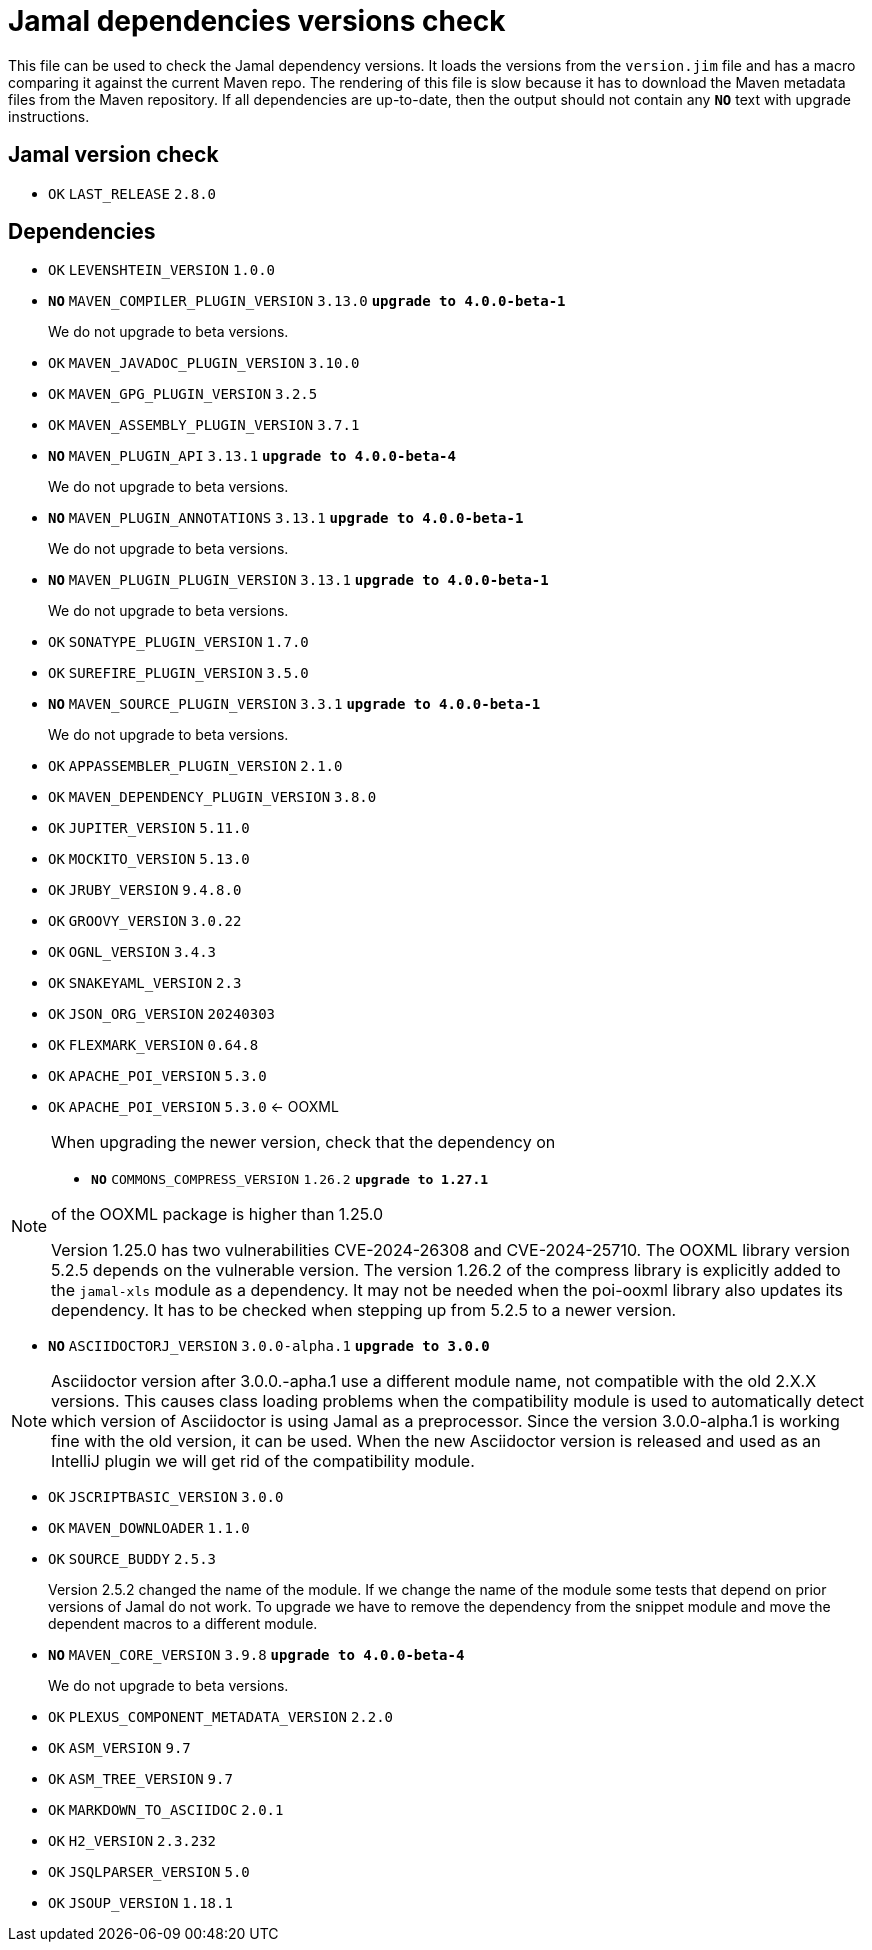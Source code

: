= Jamal dependencies versions check

This file can be used to check the Jamal dependency versions.
It loads the versions from the `version.jim` file and has a macro comparing it against the current Maven repo.
The rendering of this file is slow because it has to download the Maven metadata files from the Maven repository.
If all dependencies are up-to-date, then the output should not contain any `*[red]#NO#*` text with upgrade instructions.



== Jamal version check

* `OK`  `LAST_RELEASE` `2.8.0` 

== Dependencies


* `OK`  `LEVENSHTEIN_VERSION` `1.0.0` 

* `*[red]#NO#*`  `MAVEN_COMPILER_PLUGIN_VERSION` `3.13.0` `*[red]#upgrade to 4.0.0-beta-1#*`
+
We do not upgrade to beta versions.


* `OK`  `MAVEN_JAVADOC_PLUGIN_VERSION` `3.10.0` 

* `OK`  `MAVEN_GPG_PLUGIN_VERSION` `3.2.5` 

* `OK`  `MAVEN_ASSEMBLY_PLUGIN_VERSION` `3.7.1` 

* `*[red]#NO#*`  `MAVEN_PLUGIN_API` `3.13.1` `*[red]#upgrade to 4.0.0-beta-4#*`
+
We do not upgrade to beta versions.

* `*[red]#NO#*`  `MAVEN_PLUGIN_ANNOTATIONS` `3.13.1` `*[red]#upgrade to 4.0.0-beta-1#*`
+
We do not upgrade to beta versions.

* `*[red]#NO#*`  `MAVEN_PLUGIN_PLUGIN_VERSION` `3.13.1` `*[red]#upgrade to 4.0.0-beta-1#*`
+
We do not upgrade to beta versions.

* `OK`  `SONATYPE_PLUGIN_VERSION` `1.7.0` 

* `OK`  `SUREFIRE_PLUGIN_VERSION` `3.5.0` 

* `*[red]#NO#*`  `MAVEN_SOURCE_PLUGIN_VERSION` `3.3.1` `*[red]#upgrade to 4.0.0-beta-1#*`
+
We do not upgrade to beta versions.

* `OK`  `APPASSEMBLER_PLUGIN_VERSION` `2.1.0` 

* `OK`  `MAVEN_DEPENDENCY_PLUGIN_VERSION` `3.8.0` 

* `OK`  `JUPITER_VERSION` `5.11.0` 

* `OK`  `MOCKITO_VERSION` `5.13.0` 

* `OK`  `JRUBY_VERSION` `9.4.8.0` 

* `OK`  `GROOVY_VERSION` `3.0.22` 

* `OK`  `OGNL_VERSION` `3.4.3` 

* `OK`  `SNAKEYAML_VERSION` `2.3` 

* `OK`  `JSON_ORG_VERSION` `20240303` 

* `OK`  `FLEXMARK_VERSION` `0.64.8` 

* `OK`  `APACHE_POI_VERSION` `5.3.0` 

* `OK`  `APACHE_POI_VERSION` `5.3.0` <- OOXML

[NOTE]
====
When upgrading the newer version, check that the dependency on


* `*[red]#NO#*`  `COMMONS_COMPRESS_VERSION` `1.26.2` `*[red]#upgrade to 1.27.1#*`

of the OOXML package is higher than 1.25.0

Version 1.25.0 has two vulnerabilities CVE-2024-26308 and CVE-2024-25710.
The OOXML library version 5.2.5 depends on the vulnerable version.
The version 1.26.2 of the compress library is explicitly added to the `jamal-xls` module as a dependency.
It may not be needed when the poi-ooxml library also updates its dependency.
It has to be checked when stepping up from 5.2.5 to a newer version.
====


* `*[red]#NO#*`  `ASCIIDOCTORJ_VERSION` `3.0.0-alpha.1` `*[red]#upgrade to 3.0.0#*`

NOTE: Asciidoctor version after 3.0.0.-apha.1 use a different module name, not compatible with the old 2.X.X versions.
This causes class loading problems when the compatibility module is used to automatically detect which version of Asciidoctor is using Jamal as a preprocessor.
Since the version 3.0.0-alpha.1 is working fine with the old version, it can be used.
When the new Asciidoctor version is released and used as an IntelliJ plugin we will get rid of the compatibility module.


* `OK`  `JSCRIPTBASIC_VERSION` `3.0.0` 

* `OK`  `MAVEN_DOWNLOADER` `1.1.0` 

* `OK`  `SOURCE_BUDDY` `2.5.3` 
+
Version 2.5.2 changed the name of the module.
If we change the name of the module some tests that depend on prior versions of Jamal do not work.
To upgrade we have to remove the dependency from the snippet module and move the dependent macros to a different module.

* `*[red]#NO#*`  `MAVEN_CORE_VERSION` `3.9.8` `*[red]#upgrade to 4.0.0-beta-4#*`
+
We do not upgrade to beta versions.

* `OK`  `PLEXUS_COMPONENT_METADATA_VERSION` `2.2.0` 

* `OK`  `ASM_VERSION` `9.7` 

* `OK`  `ASM_TREE_VERSION` `9.7` 

* `OK`  `MARKDOWN_TO_ASCIIDOC` `2.0.1` 

* `OK`  `H2_VERSION` `2.3.232` 

* `OK`  `JSQLPARSER_VERSION` `5.0` 

* `OK`  `JSOUP_VERSION` `1.18.1` 